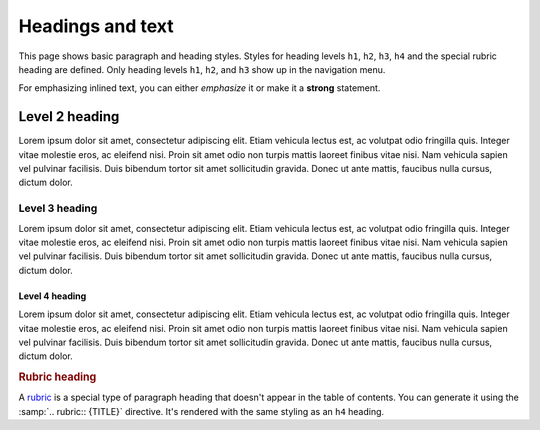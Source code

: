 =================
Headings and text
=================

This page shows basic paragraph and heading styles. Styles for heading levels ``h1``,
``h2``, ``h3``, ``h4`` and the special rubric heading are defined. Only heading levels
``h1``, ``h2``, and ``h3`` show up in the navigation menu.

For emphasizing inlined text, you can either *emphasize* it or make it a **strong**
statement.

---------------
Level 2 heading
---------------

Lorem ipsum dolor sit amet, consectetur adipiscing elit. Etiam vehicula lectus est, ac
volutpat odio fringilla quis. Integer vitae molestie eros, ac eleifend nisi. Proin sit
amet odio non turpis mattis laoreet finibus vitae nisi. Nam vehicula sapien vel pulvinar
facilisis. Duis bibendum tortor sit amet sollicitudin gravida. Donec ut ante mattis,
faucibus nulla cursus, dictum dolor.

Level 3 heading
===============

Lorem ipsum dolor sit amet, consectetur adipiscing elit. Etiam vehicula lectus est, ac
volutpat odio fringilla quis. Integer vitae molestie eros, ac eleifend nisi. Proin sit
amet odio non turpis mattis laoreet finibus vitae nisi. Nam vehicula sapien vel pulvinar
facilisis. Duis bibendum tortor sit amet sollicitudin gravida. Donec ut ante mattis,
faucibus nulla cursus, dictum dolor.

Level 4 heading
---------------

Lorem ipsum dolor sit amet, consectetur adipiscing elit. Etiam vehicula lectus est, ac
volutpat odio fringilla quis. Integer vitae molestie eros, ac eleifend nisi. Proin sit
amet odio non turpis mattis laoreet finibus vitae nisi. Nam vehicula sapien vel pulvinar
facilisis. Duis bibendum tortor sit amet sollicitudin gravida. Donec ut ante mattis,
faucibus nulla cursus, dictum dolor.


.. rubric:: Rubric heading

A rubric_ is a special type of paragraph heading that doesn't appear in the table of
contents. You can generate it using the :samp:`.. rubric:: {TITLE}` directive. It's
rendered with the same styling as an ``h4`` heading.

.. _rubric: https://www.sphinx-doc.org/en/master/usage/restructuredtext/directives.html?highlight=rubric#directive-rubric

